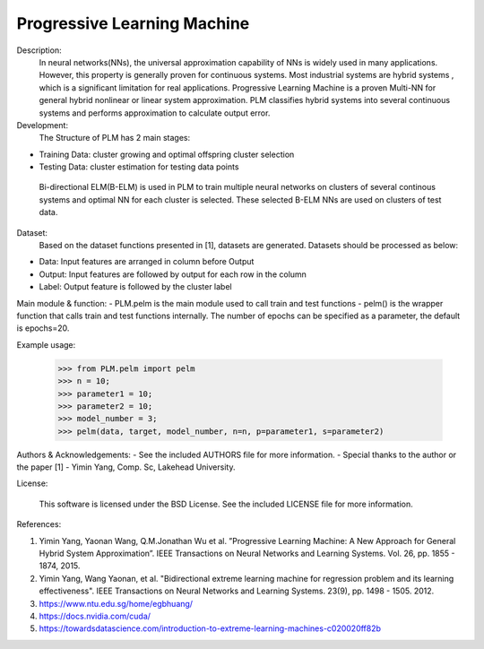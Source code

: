 Progressive Learning Machine
----------------------------


Description: 
 In neural networks(NNs), the universal approximation capability of NNs is widely used in many applications. However, this property is generally proven for continuous systems. Most industrial systems are hybrid systems , which is a significant limitation for real applications. Progressive Learning Machine is a proven Multi-NN for general hybrid nonlinear or linear system approximation. PLM classifies hybrid systems into several continuous systems and performs approximation to calculate output error.

Development:
 The Structure of PLM has 2 main stages:
- Training Data: cluster growing and optimal offspring cluster selection
- Testing Data:  cluster estimation for testing data points
  
 Bi-directional ELM(B-ELM) is used in PLM to train multiple neural networks on clusters of several continous systems and optimal NN for each cluster is selected. These selected B-ELM NNs are used on clusters of test data.

Dataset:
 Based on the dataset functions presented in [1], datasets are generated. Datasets should be processed as below:
- Data: Input features are arranged in column before Output
- Output: Input features are followed by output for each row in the column
- Label: Output feature is followed by the cluster label


Main module & function:
- PLM.pelm is the main module used to call train and test functions
- pelm() is the wrapper function that calls train and test functions internally. The number of epochs can be specified as a parameter, the default is epochs=20.


Example usage:

  >>> from PLM.pelm import pelm
  >>> n = 10;
  >>> parameter1 = 10;
  >>> parameter2 = 10;
  >>> model_number = 3;
  >>> pelm(data, target, model_number, n=n, p=parameter1, s=parameter2)

Authors & Acknowledgements:
- See the included AUTHORS file for more information.
- Special thanks to the author or the paper [1] - Yimin Yang, Comp. Sc, Lakehead University.
  
License:

 This software is licensed under the BSD License. See the included LICENSE file for more information.


References:

1. Yimin Yang, Yaonan Wang, Q.M.Jonathan Wu et al. ”Progressive Learning Machine: A New Approach for General Hybrid System Approximation”. IEEE Transactions on Neural Networks and Learning Systems. Vol. 26, pp. 1855 - 1874, 2015.
2. Yimin Yang, Wang Yaonan, et al. "Bidirectional extreme learning machine for regression problem and its learning effectiveness". IEEE Transactions on Neural Networks and Learning Systems. 23(9), pp. 1498 - 1505. 2012.
3. https://www.ntu.edu.sg/home/egbhuang/
4. https://docs.nvidia.com/cuda/
5. https://towardsdatascience.com/introduction-to-extreme-learning-machines-c020020ff82b
